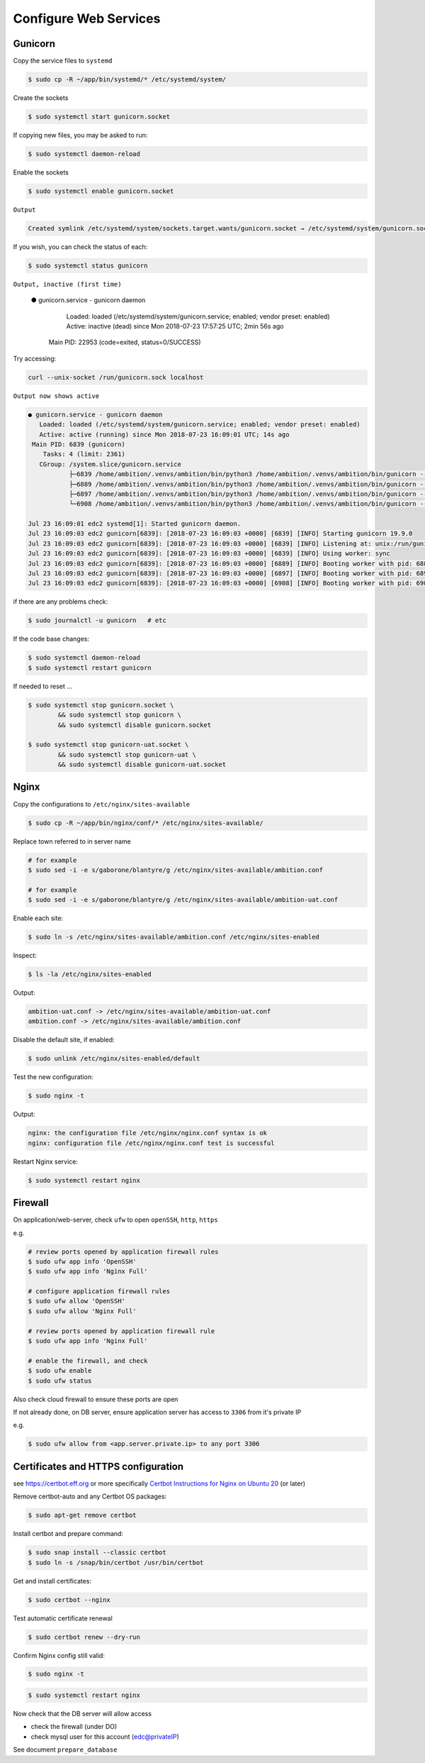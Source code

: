 Configure Web Services
----------------------


Gunicorn
========

Copy the service files to ``systemd``

.. code-block:: bash

	$ sudo cp -R ~/app/bin/systemd/* /etc/systemd/system/

Create the sockets

.. code-block:: bash

	$ sudo systemctl start gunicorn.socket

If copying new files, you may be asked to run:

.. code-block:: bash

	$ sudo systemctl daemon-reload

Enable the sockets

.. code-block:: bash

	$ sudo systemctl enable gunicorn.socket

``Output``

.. code-block:: bash

	Created symlink /etc/systemd/system/sockets.target.wants/gunicorn.socket → /etc/systemd/system/gunicorn.socket.


If you wish, you can check the status of each:

.. code-block:: bash

	$ sudo systemctl status gunicorn

``Output, inactive (first time)``


	● gunicorn.service - gunicorn daemon
	   Loaded: loaded (/etc/systemd/system/gunicorn.service; enabled; vendor preset: enabled)
	   Active: inactive (dead) since Mon 2018-07-23 17:57:25 UTC; 2min 56s ago
	 Main PID: 22953 (code=exited, status=0/SUCCESS)

Try accessing:

.. code-block:: bash

	curl --unix-socket /run/gunicorn.sock localhost

``Output now shows active``

.. code-block:: bash

	● gunicorn.service - gunicorn daemon
	   Loaded: loaded (/etc/systemd/system/gunicorn.service; enabled; vendor preset: enabled)
	   Active: active (running) since Mon 2018-07-23 16:09:01 UTC; 14s ago
	 Main PID: 6839 (gunicorn)
	    Tasks: 4 (limit: 2361)
	   CGroup: /system.slice/gunicorn.service
	           ├─6839 /home/ambition/.venvs/ambition/bin/python3 /home/ambition/.venvs/ambition/bin/gunicorn --access-logfile - --workers 3 --bind unix:/run/
	           ├─6889 /home/ambition/.venvs/ambition/bin/python3 /home/ambition/.venvs/ambition/bin/gunicorn --access-logfile - --workers 3 --bind unix:/run/
	           ├─6897 /home/ambition/.venvs/ambition/bin/python3 /home/ambition/.venvs/ambition/bin/gunicorn --access-logfile - --workers 3 --bind unix:/run/
	           └─6908 /home/ambition/.venvs/ambition/bin/python3 /home/ambition/.venvs/ambition/bin/gunicorn --access-logfile - --workers 3 --bind unix:/run/

	Jul 23 16:09:01 edc2 systemd[1]: Started gunicorn daemon.
	Jul 23 16:09:03 edc2 gunicorn[6839]: [2018-07-23 16:09:03 +0000] [6839] [INFO] Starting gunicorn 19.9.0
	Jul 23 16:09:03 edc2 gunicorn[6839]: [2018-07-23 16:09:03 +0000] [6839] [INFO] Listening at: unix:/run/gunicorn.sock (6839)
	Jul 23 16:09:03 edc2 gunicorn[6839]: [2018-07-23 16:09:03 +0000] [6839] [INFO] Using worker: sync
	Jul 23 16:09:03 edc2 gunicorn[6839]: [2018-07-23 16:09:03 +0000] [6889] [INFO] Booting worker with pid: 6889
	Jul 23 16:09:03 edc2 gunicorn[6839]: [2018-07-23 16:09:03 +0000] [6897] [INFO] Booting worker with pid: 6897
	Jul 23 16:09:03 edc2 gunicorn[6839]: [2018-07-23 16:09:03 +0000] [6908] [INFO] Booting worker with pid: 6908


if there are any problems check:

.. code-block:: bash

	$ sudo journalctl -u gunicorn   # etc

If the code base changes:

.. code-block:: bash

	$ sudo systemctl daemon-reload
	$ sudo systemctl restart gunicorn

If needed to reset ...

.. code-block:: bash

	$ sudo systemctl stop gunicorn.socket \
		&& sudo systemctl stop gunicorn \
		&& sudo systemctl disable gunicorn.socket

	$ sudo systemctl stop gunicorn-uat.socket \
		&& sudo systemctl stop gunicorn-uat \
		&& sudo systemctl disable gunicorn-uat.socket


Nginx
=====

Copy the configurations to ``/etc/nginx/sites-available``

.. code-block:: bash

	$ sudo cp -R ~/app/bin/nginx/conf/* /etc/nginx/sites-available/


Replace town referred to in server name

.. code-block:: bash

	# for example
	$ sudo sed -i -e s/gaborone/blantyre/g /etc/nginx/sites-available/ambition.conf

	# for example
	$ sudo sed -i -e s/gaborone/blantyre/g /etc/nginx/sites-available/ambition-uat.conf

Enable each site:

.. code-block:: bash

	$ sudo ln -s /etc/nginx/sites-available/ambition.conf /etc/nginx/sites-enabled

Inspect:

.. code-block:: bash

	$ ls -la /etc/nginx/sites-enabled

Output:

.. code-block:: bash

	ambition-uat.conf -> /etc/nginx/sites-available/ambition-uat.conf
	ambition.conf -> /etc/nginx/sites-available/ambition.conf

Disable the default site, if enabled:

.. code-block:: bash

	$ sudo unlink /etc/nginx/sites-enabled/default

Test the new configuration:

.. code-block:: bash

	$ sudo nginx -t

Output:

.. code-block:: bash

	nginx: the configuration file /etc/nginx/nginx.conf syntax is ok
	nginx: configuration file /etc/nginx/nginx.conf test is successful

Restart Nginx service:

.. code-block:: bash

	$ sudo systemctl restart nginx

Firewall
========

On application/web-server, check ``ufw`` to open ``openSSH``, ``http``, ``https``

e.g.

.. code-block:: bash

	# review ports opened by application firewall rules
	$ sudo ufw app info 'OpenSSH'
	$ sudo ufw app info 'Nginx Full'

	# configure application firewall rules
	$ sudo ufw allow 'OpenSSH'
	$ sudo ufw allow 'Nginx Full'

	# review ports opened by application firewall rule
	$ sudo ufw app info 'Nginx Full'

	# enable the firewall, and check
	$ sudo ufw enable
	$ sudo ufw status


Also check cloud firewall to ensure these ports are open

If not already done, on DB server, ensure application server has access to ``3306`` from it's private IP

e.g.

.. code-block:: bash

	$ sudo ufw allow from <app.server.private.ip> to any port 3306


Certificates and HTTPS configuration
====================================

see https://certbot.eff.org or more specifically `Certbot Instructions for Nginx on Ubuntu 20 <https://certbot.eff.org/instructions?ws=nginx&os=ubuntufocal&tab=standard/>`_ (or later)

Remove certbot-auto and any Certbot OS packages:

.. code-block:: bash

	$ sudo apt-get remove certbot

Install certbot and prepare command:

.. code-block:: bash

	$ sudo snap install --classic certbot
	$ sudo ln -s /snap/bin/certbot /usr/bin/certbot


Get and install certificates:

.. code-block:: bash

	$ sudo certbot --nginx

Test automatic certificate renewal

.. code-block:: bash

	$ sudo certbot renew --dry-run

Confirm Nginx config still valid:

.. code-block:: bash

	$ sudo nginx -t

.. code-block:: bash

	$ sudo systemctl restart nginx

Now check that the DB server will allow access

* check the firewall (under DO)
* check mysql user for this account (edc@privateIP)

See document ``prepare_database``
